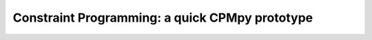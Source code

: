 Constraint Programming: a quick CPMpy prototype
===============================================

.. mdinclude:: cppy_intro.md

